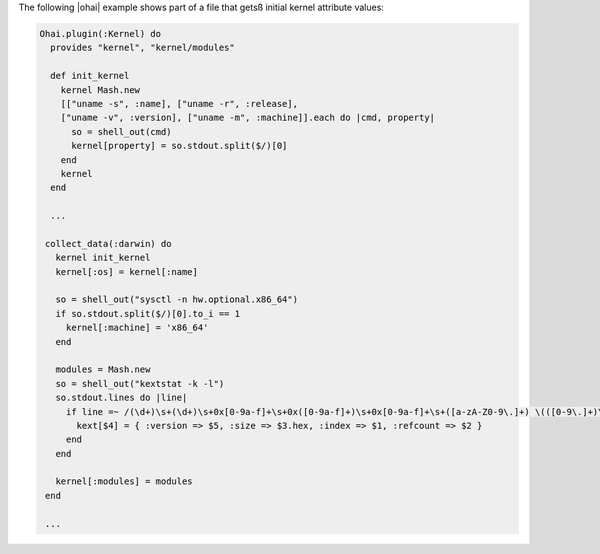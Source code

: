 .. The contents of this file are included in multiple topics.
.. This file should not be changed in a way that hinders its ability to appear in multiple documentation sets.


The following |ohai| example shows part of a file that getsß initial kernel attribute values:

.. code-block:: ruby

   Ohai.plugin(:Kernel) do
     provides "kernel", "kernel/modules"
   
     def init_kernel
       kernel Mash.new
       [["uname -s", :name], ["uname -r", :release],
       ["uname -v", :version], ["uname -m", :machine]].each do |cmd, property|
         so = shell_out(cmd)
         kernel[property] = so.stdout.split($/)[0]
       end
       kernel
     end
     
     ...
   
    collect_data(:darwin) do
      kernel init_kernel
      kernel[:os] = kernel[:name]
   
      so = shell_out("sysctl -n hw.optional.x86_64")
      if so.stdout.split($/)[0].to_i == 1
        kernel[:machine] = 'x86_64'
      end
   
      modules = Mash.new
      so = shell_out("kextstat -k -l")
      so.stdout.lines do |line|
        if line =~ /(\d+)\s+(\d+)\s+0x[0-9a-f]+\s+0x([0-9a-f]+)\s+0x[0-9a-f]+\s+([a-zA-Z0-9\.]+) \(([0-9\.]+)\)/
          kext[$4] = { :version => $5, :size => $3.hex, :index => $1, :refcount => $2 }
        end
      end
   
      kernel[:modules] = modules
    end
    
    ...